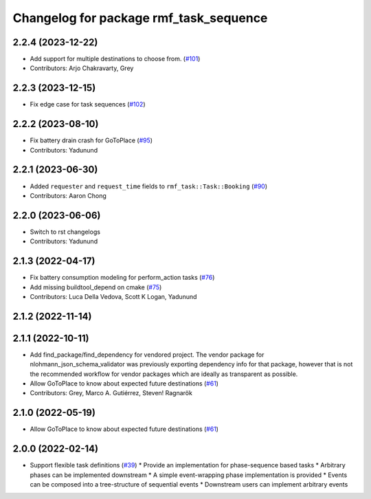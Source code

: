 ^^^^^^^^^^^^^^^^^^^^^^^^^^^^^^^^^^^^^^^
Changelog for package rmf_task_sequence
^^^^^^^^^^^^^^^^^^^^^^^^^^^^^^^^^^^^^^^

2.2.4 (2023-12-22)
------------------
* Add support for multiple destinations to choose from. (`#101 <https://github.com/open-rmf/rmf_task/pull/101>`_)
* Contributors: Arjo Chakravarty, Grey

2.2.3 (2023-12-15)
------------------
* Fix edge case for task sequences (`#102 <https://github.com/open-rmf/rmf_task/pull/102>`_)

2.2.2 (2023-08-10)
------------------
* Fix battery drain crash for GoToPlace (`#95 <https://github.com/open-rmf/rmf_task/pull/95>`_)
* Contributors: Yadunund

2.2.1 (2023-06-30)
------------------
* Added ``requester`` and ``request_time`` fields to ``rmf_task::Task::Booking`` (`#90 <https://github.com/open-rmf/rmf_task/pull/90>`_)
* Contributors: Aaron Chong

2.2.0 (2023-06-06)
------------------
* Switch to rst changelogs
* Contributors: Yadunund

2.1.3 (2022-04-17)
------------------
* Fix battery consumption modeling for perform_action tasks (`#76 <https://github.com/open-rmf/rmf_task/pull/76>`_)
* Add missing buildtool_depend on cmake (`#75 <https://github.com/open-rmf/rmf_task/pull/75>`_)
* Contributors: Luca Della Vedova, Scott K Logan, Yadunund

2.1.2 (2022-11-14)
------------------

2.1.1 (2022-10-11)
------------------
* Add find_package/find_dependency for vendored project.
  The vendor package for nlohmann_json_schema_validator was previously
  exporting dependency info for that package, however that is not the
  recommended workflow for vendor packages which are ideally as
  transparent as possible.
* Allow GoToPlace to know about expected future destinations (`#61 <https://github.com/open-rmf/rmf_task/pull/61>`_)
* Contributors: Grey, Marco A. Gutiérrez, Steven! Ragnarök

2.1.0 (2022-05-19)
------------------
*  Allow GoToPlace to know about expected future destinations (`#61 <https://github.com/open-rmf/rmf_task/pull/61>`_)

2.0.0 (2022-02-14)
------------------
* Support flexible task definitions (`#39 <https://github.com/open-rmf/rmf_task/pull/39>`_)
  * Provide an implementation for phase-sequence based tasks
  * Arbitrary phases can be implemented downstream
  * A simple event-wrapping phase implementation is provided
  * Events can be composed into a tree-structure of sequential events
  * Downstream users can implement arbitrary events
